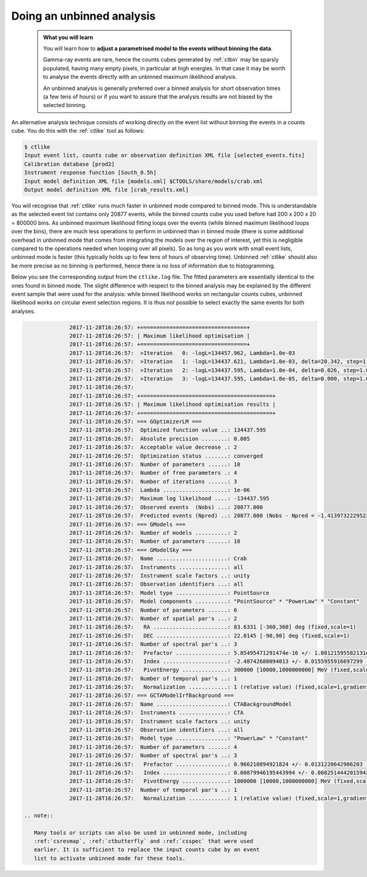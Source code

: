 .. _start_unbinned:

Doing an unbinned analysis
--------------------------

  .. admonition:: What you will learn

     You will learn how to **adjust a parametrised model to the events without
     binning the data**.

     Gamma-ray events are rare, hence the counts cubes generated by
     :ref:`ctbin` may be sparsly populated, having many empty pixels, in
     particular at high energies. In that case it may be worth to
     analyse the events directly with an unbinned maximum likelihood
     analysis.

     An unbinned analysis is generally preferred over a binned analysis for
     short observation times (a few tens of hours) or if you want to assure
     that the analysis results are not biased by the selected binning.

An alternative analysis technique consists of working directly on the event
list without binning the events in a counts cube.
You do this with the :ref:`ctlike` tool as follows:

.. code-block:: bash

   $ ctlike
   Input event list, counts cube or observation definition XML file [selected_events.fits]
   Calibration database [prod2]
   Instrument response function [South_0.5h]
   Input model definition XML file [models.xml] $CTOOLS/share/models/crab.xml
   Output model definition XML file [crab_results.xml]

You will recognise that :ref:`ctlike` runs much faster in unbinned mode
compared to binned mode.
This is understandable as the selected event list contains
only 20877 events, while the binned counts cube you used before had
200 x 200 x 20 = 800000 bins. As unbinned maximum likelihood fitting loops
over the events (while binned maximum likelihood loops over the bins),
there are much less operations to perform in unbinned than in binned mode
(there is some additional overhead in unbinned mode that comes from
integrating the models over the region of interest, yet this is negligible
compared to the operations needed when looping over all pixels). So as long
as you work with small event lists, unbinned mode is faster (this
typically holds up to few tens of hours of observing time).
Unbinned :ref:`ctlike` should also be more precise as no binning is performed,
hence there is no loss of information due to histogramming.

Below you see the corresponding output from the ``ctlike.log`` file. The fitted
parameters are essentially identical to the ones found in binned mode.
The slight difference with respect to the binned analysis may be explained
by the different event sample that were used for the analysis: while
binned likelihood works on rectangular counts cubes, unbinned likelihood works
on circular event selection regions. It is thus not possible to select exactly
the same events for both analyses.

.. code-block:: none

		2017-11-28T16:26:57: +=================================+
		2017-11-28T16:26:57: | Maximum likelihood optimisation |
		2017-11-28T16:26:57: +=================================+
		2017-11-28T16:26:57:  >Iteration   0: -logL=134457.962, Lambda=1.0e-03
		2017-11-28T16:26:57:  >Iteration   1: -logL=134437.621, Lambda=1.0e-03, delta=20.342, step=1.0e+00, max(|grad|)=43.475634 [Index:7]
		2017-11-28T16:26:57:  >Iteration   2: -logL=134437.595, Lambda=1.0e-04, delta=0.026, step=1.0e+00, max(|grad|)=0.121800 [Index:7]
		2017-11-28T16:26:57:  >Iteration   3: -logL=134437.595, Lambda=1.0e-05, delta=0.000, step=1.0e+00, max(|grad|)=0.001202 [Index:7]
		2017-11-28T16:26:57: 
		2017-11-28T16:26:57: +=========================================+
		2017-11-28T16:26:57: | Maximum likelihood optimisation results |
		2017-11-28T16:26:57: +=========================================+
		2017-11-28T16:26:57: === GOptimizerLM ===
		2017-11-28T16:26:57:  Optimized function value ..: 134437.595
		2017-11-28T16:26:57:  Absolute precision ........: 0.005
		2017-11-28T16:26:57:  Acceptable value decrease .: 2
		2017-11-28T16:26:57:  Optimization status .......: converged
		2017-11-28T16:26:57:  Number of parameters ......: 10
		2017-11-28T16:26:57:  Number of free parameters .: 4
		2017-11-28T16:26:57:  Number of iterations ......: 3
		2017-11-28T16:26:57:  Lambda ....................: 1e-06
		2017-11-28T16:26:57:  Maximum log likelihood ....: -134437.595
		2017-11-28T16:26:57:  Observed events  (Nobs) ...: 20877.000
		2017-11-28T16:26:57:  Predicted events (Npred) ..: 20877.000 (Nobs - Npred = -1.41397322295234e-07)
		2017-11-28T16:26:57: === GModels ===
		2017-11-28T16:26:57:  Number of models ..........: 2
		2017-11-28T16:26:57:  Number of parameters ......: 10
		2017-11-28T16:26:57: === GModelSky ===
		2017-11-28T16:26:57:  Name ......................: Crab
		2017-11-28T16:26:57:  Instruments ...............: all
		2017-11-28T16:26:57:  Instrument scale factors ..: unity
		2017-11-28T16:26:57:  Observation identifiers ...: all
		2017-11-28T16:26:57:  Model type ................: PointSource
		2017-11-28T16:26:57:  Model components ..........: "PointSource" * "PowerLaw" * "Constant"
		2017-11-28T16:26:57:  Number of parameters ......: 6
		2017-11-28T16:26:57:  Number of spatial par's ...: 2
		2017-11-28T16:26:57:   RA .......................: 83.6331 [-360,360] deg (fixed,scale=1)
		2017-11-28T16:26:57:   DEC ......................: 22.0145 [-90,90] deg (fixed,scale=1)
		2017-11-28T16:26:57:  Number of spectral par's ..: 3
		2017-11-28T16:26:57:   Prefactor ................: 5.85495471291474e-16 +/- 1.08121595582131e-17 [1e-23,1e-13] ph/cm2/s/MeV (free,scale=1e-16,gradient)
		2017-11-28T16:26:57:   Index ....................: -2.48742680094013 +/- 0.0155955916697299 [-0,-5]  (free,scale=-1,gradient)
		2017-11-28T16:26:57:   PivotEnergy ..............: 300000 [10000,1000000000] MeV (fixed,scale=1000000,gradient)
		2017-11-28T16:26:57:  Number of temporal par's ..: 1
		2017-11-28T16:26:57:   Normalization ............: 1 (relative value) (fixed,scale=1,gradient)
		2017-11-28T16:26:57: === GCTAModelIrfBackground ===
		2017-11-28T16:26:57:  Name ......................: CTABackgroundModel
		2017-11-28T16:26:57:  Instruments ...............: CTA
		2017-11-28T16:26:57:  Instrument scale factors ..: unity
		2017-11-28T16:26:57:  Observation identifiers ...: all
		2017-11-28T16:26:57:  Model type ................: "PowerLaw" * "Constant"
		2017-11-28T16:26:57:  Number of parameters ......: 4
		2017-11-28T16:26:57:  Number of spectral par's ..: 3
		2017-11-28T16:26:57:   Prefactor ................: 0.966210894921824 +/- 0.0131220642906203 [0.001,1000] ph/cm2/s/MeV (free,scale=1,gradient)
		2017-11-28T16:26:57:   Index ....................: 0.00879946195443994 +/- 0.00825144420159423 [-5,5]  (free,scale=1,gradient)
		2017-11-28T16:26:57:   PivotEnergy ..............: 1000000 [10000,1000000000] MeV (fixed,scale=1000000,gradient)
		2017-11-28T16:26:57:  Number of temporal par's ..: 1
		2017-11-28T16:26:57:   Normalization ............: 1 (relative value) (fixed,scale=1,gradient)

  .. note::

     Many tools or scripts can also be used in unbinned mode, including
     :ref:`csresmap`, :ref:`ctbutterfly` and :ref:`csspec` that were used
     earlier. It is sufficient to replace the input counts cube by an event
     list to activate unbinned mode for these tools.
